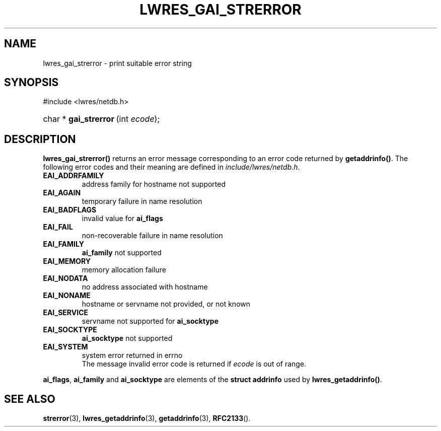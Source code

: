 .\" Copyright (C) 2004, 2005 Internet Systems Consortium, Inc. ("ISC")
.\" Copyright (C) 2000, 2001 Internet Software Consortium.
.\" 
.\" Permission to use, copy, modify, and distribute this software for any
.\" purpose with or without fee is hereby granted, provided that the above
.\" copyright notice and this permission notice appear in all copies.
.\" 
.\" THE SOFTWARE IS PROVIDED "AS IS" AND ISC DISCLAIMS ALL WARRANTIES WITH
.\" REGARD TO THIS SOFTWARE INCLUDING ALL IMPLIED WARRANTIES OF MERCHANTABILITY
.\" AND FITNESS. IN NO EVENT SHALL ISC BE LIABLE FOR ANY SPECIAL, DIRECT,
.\" INDIRECT, OR CONSEQUENTIAL DAMAGES OR ANY DAMAGES WHATSOEVER RESULTING FROM
.\" LOSS OF USE, DATA OR PROFITS, WHETHER IN AN ACTION OF CONTRACT, NEGLIGENCE
.\" OR OTHER TORTIOUS ACTION, ARISING OUT OF OR IN CONNECTION WITH THE USE OR
.\" PERFORMANCE OF THIS SOFTWARE.
.\"
.\" $Id: lwres_gai_strerror.3,v 1.16.18.7 2005/09/12 00:59:07 marka Exp $
.\"
.hy 0
.ad l
.\"Generated by db2man.xsl. Don't modify this, modify the source.
.de Sh \" Subsection
.br
.if t .Sp
.ne 5
.PP
\fB\\$1\fR
.PP
..
.de Sp \" Vertical space (when we can't use .PP)
.if t .sp .5v
.if n .sp
..
.de Ip \" List item
.br
.ie \\n(.$>=3 .ne \\$3
.el .ne 3
.IP "\\$1" \\$2
..
.TH "LWRES_GAI_STRERROR" 3 "Jun 30, 2000" "" ""
.SH NAME
lwres_gai_strerror \- print suitable error string
.SH "SYNOPSIS"
.nf
#include <lwres/netdb\&.h>
.fi
.HP 22
char\ *\ \fBgai_strerror\fR\ (int\ \fIecode\fR);
.SH "DESCRIPTION"
.PP
\fBlwres_gai_strerror()\fR returns an error message corresponding to an error code returned by \fBgetaddrinfo()\fR\&. The following error codes and their meaning are defined in \fIinclude/lwres/netdb\&.h\fR\&. 
.TP
\fBEAI_ADDRFAMILY\fR
address family for hostname not supported
.TP
\fBEAI_AGAIN\fR
temporary failure in name resolution
.TP
\fBEAI_BADFLAGS\fR
invalid value for \fBai_flags\fR 
.TP
\fBEAI_FAIL\fR
non\-recoverable failure in name resolution
.TP
\fBEAI_FAMILY\fR
\fBai_family\fR not supported
.TP
\fBEAI_MEMORY\fR
memory allocation failure
.TP
\fBEAI_NODATA\fR
no address associated with hostname
.TP
\fBEAI_NONAME\fR
hostname or servname not provided, or not known
.TP
\fBEAI_SERVICE\fR
servname not supported for \fBai_socktype\fR 
.TP
\fBEAI_SOCKTYPE\fR
\fBai_socktype\fR not supported
.TP
\fBEAI_SYSTEM\fR
system error returned in errno
 The message invalid error code is returned if \fIecode\fR is out of range\&.
.PP
\fBai_flags\fR, \fBai_family\fR and \fBai_socktype\fR are elements of the \fBstruct addrinfo\fR used by \fBlwres_getaddrinfo()\fR\&.
.SH "SEE ALSO"
.PP
\fBstrerror\fR(3), \fBlwres_getaddrinfo\fR(3), \fBgetaddrinfo\fR(3), \fBRFC2133\fR()\&.
